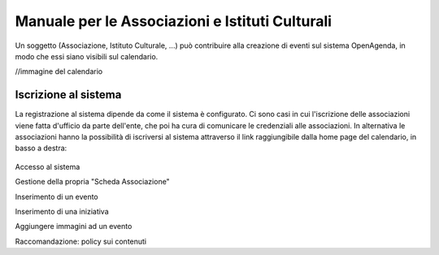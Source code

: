 Manuale per le Associazioni e Istituti Culturali
================================================

Un soggetto (Associazione, Istituto Culturale, ...) può contribuire alla creazione 
di eventi sul sistema OpenAgenda, in modo che essi siano visibili sul calendario.

//immagine del calendario


Iscrizione al sistema
----------------------
La registrazione al sistema dipende da come il sistema è configurato. 
Ci sono casi in cui l'iscrizione delle associazioni viene fatta d'ufficio da parte dell'ente, che poi 
ha cura di comunicare le credenziali alle associazioni. In alternativa le associazioni hanno la possibilità
di iscriversi al sistema attraverso il link raggiungibile dalla home page del calendario, in basso a destra:

.. figure:: _img/iscrizione.png


Accesso al sistema

Gestione della propria "Scheda Associazione"

Inserimento di un evento

Inserimento di una iniziativa

Aggiungere immagini ad un evento

Raccomandazione: policy sui contenuti
